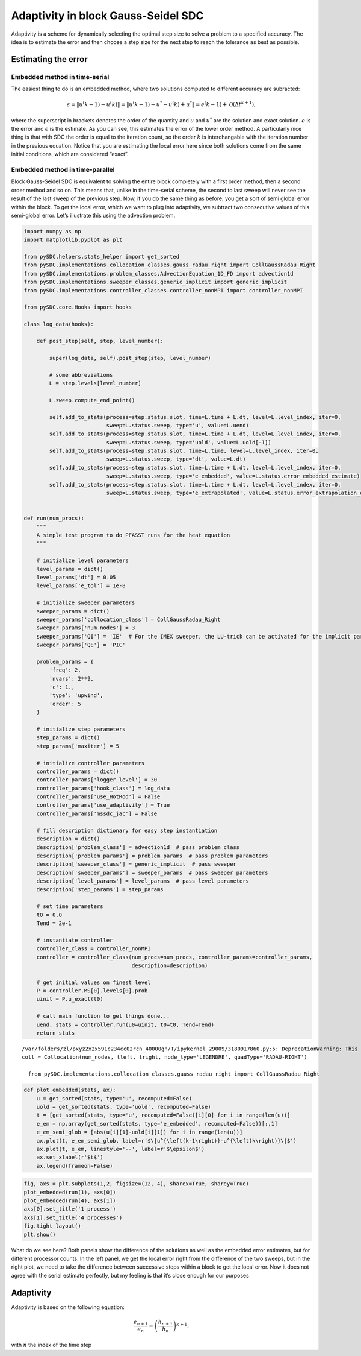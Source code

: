 Adaptivity in block Gauss-Seidel SDC
====================================

Adaptivity is a scheme for dynamically selecting the optimal step size
to solve a problem to a specified accuracy. The idea is to estimate the
error and then choose a step size for the next step to reach the
tolerance as best as possible.

Estimating the error
--------------------

Embedded method in time-serial
~~~~~~~~~~~~~~~~~~~~~~~~~~~~~~

The easiest thing to do is an embedded method, where two solutions
computed to different accuracy are subracted:

.. math:: \epsilon = \|u^\left(k-1\right)-u^\left(k\right)\| = \|u^\left(k-1\right)-u^*-u^\left(k\right)+u^*\| = e^\left(k-1\right) + \mathcal{O}\left(\Delta t^{k+1}\right),

where the superscript in brackets denotes the order of the quantity and
:math:`u` and :math:`u^*` are the solution and exact solution. :math:`e`
is the error and :math:`\epsilon` is the estimate. As you can see, this
estimates the error of the lower order method. A particularly nice thing
is that with SDC the order is equal to the iteration count, so the order
:math:`k` is interchangable with the iteration number in the previous
equation. Notice that you are estimating the local error here since both
solutions come from the same initial conditions, which are considered
“exact”.

Embedded method in time-parallel
~~~~~~~~~~~~~~~~~~~~~~~~~~~~~~~~

Block Gauss-Seidel SDC is equivalent to solving the entire block
completely with a first order method, then a second order method and so
on. This means that, unlike in the time-serial scheme, the second to
last sweep will never see the result of the last sweep of the previous
step. Now, if you do the same thing as before, you get a sort of semi
global error within the block. To get the local error, which we want to
plug into adaptivity, we subtract two consecutive values of this
semi-global error. Let’s illustrate this using the advection problem.

.. code:: ipython3

    import numpy as np
    import matplotlib.pyplot as plt
    
    from pySDC.helpers.stats_helper import get_sorted
    from pySDC.implementations.collocation_classes.gauss_radau_right import CollGaussRadau_Right
    from pySDC.implementations.problem_classes.AdvectionEquation_1D_FD import advection1d
    from pySDC.implementations.sweeper_classes.generic_implicit import generic_implicit
    from pySDC.implementations.controller_classes.controller_nonMPI import controller_nonMPI
    
    from pySDC.core.Hooks import hooks
    
    class log_data(hooks):
    
        def post_step(self, step, level_number):
    
            super(log_data, self).post_step(step, level_number)
    
            # some abbreviations
            L = step.levels[level_number]
    
            L.sweep.compute_end_point()
    
            self.add_to_stats(process=step.status.slot, time=L.time + L.dt, level=L.level_index, iter=0,
                              sweep=L.status.sweep, type='u', value=L.uend)
            self.add_to_stats(process=step.status.slot, time=L.time + L.dt, level=L.level_index, iter=0,
                              sweep=L.status.sweep, type='uold', value=L.uold[-1])
            self.add_to_stats(process=step.status.slot, time=L.time, level=L.level_index, iter=0,
                              sweep=L.status.sweep, type='dt', value=L.dt)
            self.add_to_stats(process=step.status.slot, time=L.time + L.dt, level=L.level_index, iter=0,
                              sweep=L.status.sweep, type='e_embedded', value=L.status.error_embedded_estimate)
            self.add_to_stats(process=step.status.slot, time=L.time + L.dt, level=L.level_index, iter=0,
                              sweep=L.status.sweep, type='e_extrapolated', value=L.status.error_extrapolation_estimate)
    
    
    def run(num_procs):
        """
        A simple test program to do PFASST runs for the heat equation
        """
    
        # initialize level parameters
        level_params = dict()
        level_params['dt'] = 0.05
        level_params['e_tol'] = 1e-8
    
        # initialize sweeper parameters
        sweeper_params = dict()
        sweeper_params['collocation_class'] = CollGaussRadau_Right
        sweeper_params['num_nodes'] = 3
        sweeper_params['QI'] = 'IE'  # For the IMEX sweeper, the LU-trick can be activated for the implicit part
        sweeper_params['QE'] = 'PIC'
    
        problem_params = {
            'freq': 2,
            'nvars': 2**9,
            'c': 1.,
            'type': 'upwind',
            'order': 5
        }
    
        # initialize step parameters
        step_params = dict()
        step_params['maxiter'] = 5
    
        # initialize controller parameters
        controller_params = dict()
        controller_params['logger_level'] = 30
        controller_params['hook_class'] = log_data
        controller_params['use_HotRod'] = False
        controller_params['use_adaptivity'] = True
        controller_params['mssdc_jac'] = False
    
        # fill description dictionary for easy step instantiation
        description = dict()
        description['problem_class'] = advection1d  # pass problem class
        description['problem_params'] = problem_params  # pass problem parameters
        description['sweeper_class'] = generic_implicit  # pass sweeper
        description['sweeper_params'] = sweeper_params  # pass sweeper parameters
        description['level_params'] = level_params  # pass level parameters
        description['step_params'] = step_params
    
        # set time parameters
        t0 = 0.0
        Tend = 2e-1
    
        # instantiate controller
        controller_class = controller_nonMPI
        controller = controller_class(num_procs=num_procs, controller_params=controller_params,
                                      description=description)
    
        # get initial values on finest level
        P = controller.MS[0].levels[0].prob
        uinit = P.u_exact(t0)
    
        # call main function to get things done...
        uend, stats = controller.run(u0=uinit, t0=t0, Tend=Tend)
        return stats


.. parsed-literal::

    /var/folders/zl/pxyz2x2x591c234cc02rcn_40000gn/T/ipykernel_29009/3180917860.py:5: DeprecationWarning: This import is deprecated and will be removed in future versions.To use this type of collocation, please use the new generic Collocation class in pySDC.implementations.collocations, for example:
    coll = Collocation(num_nodes, tleft, tright, node_type='LEGENDRE', quadType='RADAU-RIGHT')
    
      from pySDC.implementations.collocation_classes.gauss_radau_right import CollGaussRadau_Right


.. code:: ipython3

    def plot_embedded(stats, ax):
        u = get_sorted(stats, type='u', recomputed=False)
        uold = get_sorted(stats, type='uold', recomputed=False)
        t = [get_sorted(stats, type='u', recomputed=False)[i][0] for i in range(len(u))]
        e_em = np.array(get_sorted(stats, type='e_embedded', recomputed=False))[:,1]
        e_em_semi_glob = [abs(u[i][1]-uold[i][1]) for i in range(len(u))]
        ax.plot(t, e_em_semi_glob, label=r'$\|u^{\left(k-1\right)}-u^{\left(k\right)}\|$')
        ax.plot(t, e_em, linestyle='--', label=r'$\epsilon$')
        ax.set_xlabel(r'$t$')
        ax.legend(frameon=False)

.. code:: ipython3

    fig, axs = plt.subplots(1,2, figsize=(12, 4), sharex=True, sharey=True)
    plot_embedded(run(1), axs[0])
    plot_embedded(run(4), axs[1])
    axs[0].set_title('1 process')
    axs[1].set_title('4 processes')
    fig.tight_layout()
    plt.show()



.. image:: Adaptivity_files/Adaptivity_3_0.png


What do we see here? Both panels show the difference of the solutions as
well as the embedded error estimates, but for different processor
counts. In the left panel, we get the local error right from the
difference of the two sweeps, but in the right plot, we need to take the
difference between successive steps within a block to get the local
error. Now it does not agree with the serial estimate perfectly, but my
feeling is that it’s close enough for our purposes

Adaptivity
----------

Adaptivity is based on the following equation:

.. math:: \frac{e_{n+1}}{e_n} = \left(\frac{h_{n+1}}{h_n}\right)^{k+1},

with :math:`n` the index of the time step

